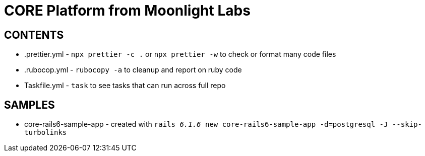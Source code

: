 = CORE Platform from Moonlight Labs


== CONTENTS

* .prettier.yml - `npx prettier -c .` or `npx prettier -w` to check or format many code files
* .rubocop.yml - `rubocopy -a` to cleanup and report on ruby code
* Taskfile.yml - `task` to see tasks that can run across full repo


== SAMPLES

* core-rails6-sample-app - created with `rails _6.1.6_ new core-rails6-sample-app -d=postgresql -J --skip-turbolinks`
